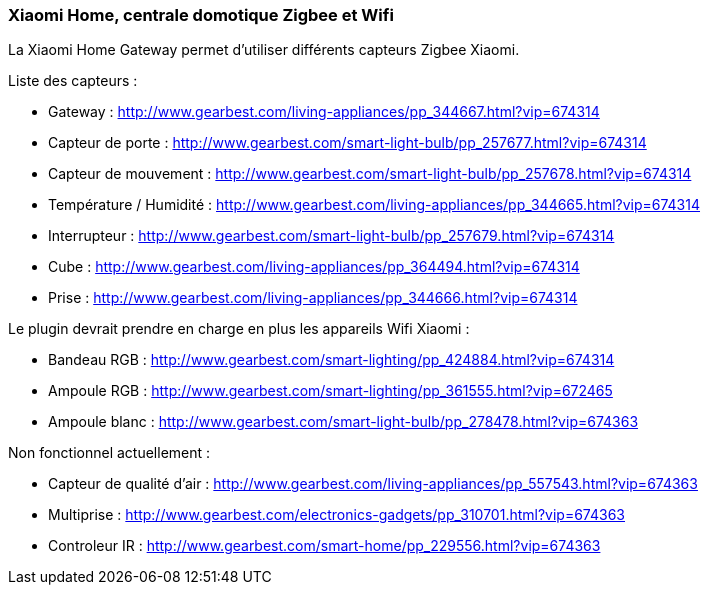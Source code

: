 === Xiaomi Home, centrale domotique Zigbee et Wifi

La Xiaomi Home Gateway permet d'utiliser différents capteurs Zigbee Xiaomi.

Liste des capteurs :

  * Gateway : http://www.gearbest.com/living-appliances/pp_344667.html?vip=674314

  * Capteur de porte : http://www.gearbest.com/smart-light-bulb/pp_257677.html?vip=674314

  * Capteur de mouvement : http://www.gearbest.com/smart-light-bulb/pp_257678.html?vip=674314

  * Température / Humidité : http://www.gearbest.com/living-appliances/pp_344665.html?vip=674314

  * Interrupteur : http://www.gearbest.com/smart-light-bulb/pp_257679.html?vip=674314

  * Cube : http://www.gearbest.com/living-appliances/pp_364494.html?vip=674314

  * Prise : http://www.gearbest.com/living-appliances/pp_344666.html?vip=674314


Le plugin devrait prendre en charge en plus les appareils Wifi Xiaomi :

  * Bandeau RGB : http://www.gearbest.com/smart-lighting/pp_424884.html?vip=674314

  * Ampoule RGB : http://www.gearbest.com/smart-lighting/pp_361555.html?vip=672465

  * Ampoule blanc : http://www.gearbest.com/smart-light-bulb/pp_278478.html?vip=674363

Non fonctionnel actuellement :

  * Capteur de qualité d'air : http://www.gearbest.com/living-appliances/pp_557543.html?vip=674363

  * Multiprise : http://www.gearbest.com/electronics-gadgets/pp_310701.html?vip=674363

  * Controleur IR : http://www.gearbest.com/smart-home/pp_229556.html?vip=674363